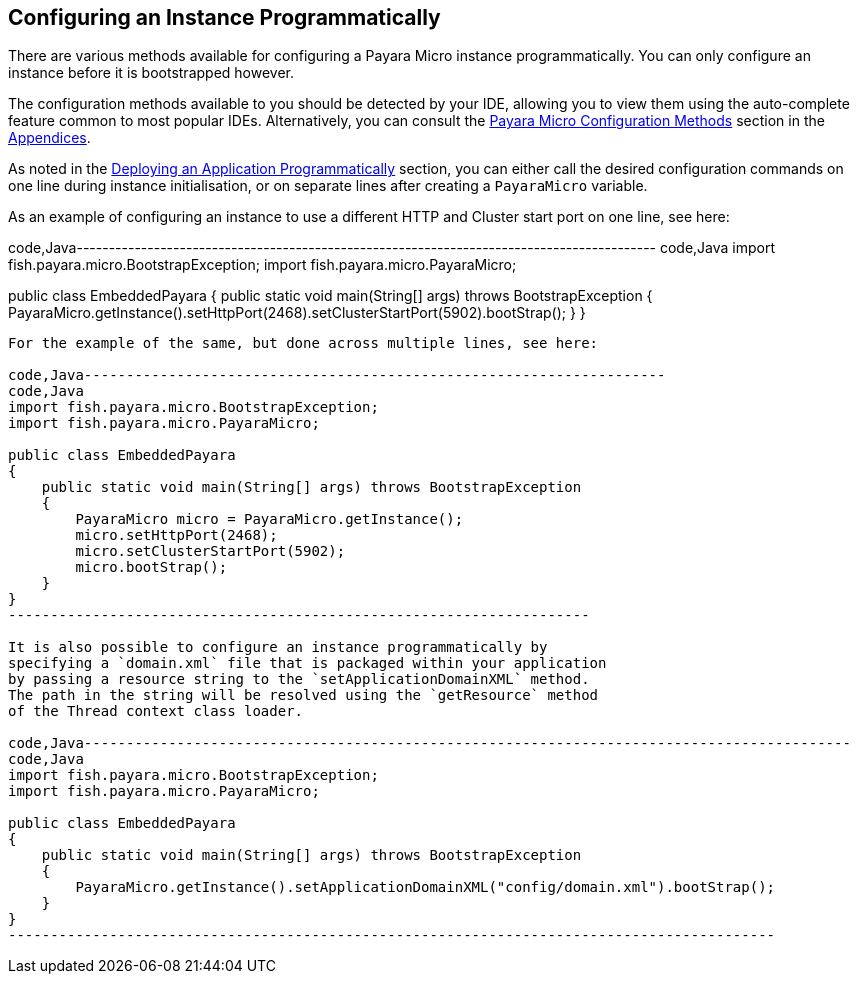 [[configuring-an-instance-programmatically]]
Configuring an Instance Programmatically
----------------------------------------

There are various methods available for configuring a Payara Micro
instance programmatically. You can only configure an instance before it
is bootstrapped however.

The configuration methods available to you should be detected by your
IDE, allowing you to view them using the auto-complete feature common to
most popular IDEs. Alternatively, you can consult the
link:../appendices/config-methods.md[Payara Micro Configuration Methods]
section in the link:../appendices/appendices.md[Appendices].

As noted in the link:../deploying/deploy-program-bootstrap.md[Deploying
an Application Programmatically] section, you can either call the
desired configuration commands on one line during instance
initialisation, or on separate lines after creating a `PayaraMicro`
variable.

As an example of configuring an instance to use a different HTTP and
Cluster start port on one line, see here:

code,Java------------------------------------------------------------------------------------------
code,Java
import fish.payara.micro.BootstrapException;
import fish.payara.micro.PayaraMicro;

public class EmbeddedPayara 
{
    public static void main(String[] args) throws BootstrapException 
    {
        PayaraMicro.getInstance().setHttpPort(2468).setClusterStartPort(5902).bootStrap();
    }
}
------------------------------------------------------------------------------------------

For the example of the same, but done across multiple lines, see here:

code,Java---------------------------------------------------------------------
code,Java
import fish.payara.micro.BootstrapException;
import fish.payara.micro.PayaraMicro;

public class EmbeddedPayara 
{
    public static void main(String[] args) throws BootstrapException 
    {
        PayaraMicro micro = PayaraMicro.getInstance();
        micro.setHttpPort(2468);
        micro.setClusterStartPort(5902);
        micro.bootStrap();
    }
}
---------------------------------------------------------------------

It is also possible to configure an instance programmatically by
specifying a `domain.xml` file that is packaged within your application
by passing a resource string to the `setApplicationDomainXML` method.
The path in the string will be resolved using the `getResource` method
of the Thread context class loader.

code,Java-------------------------------------------------------------------------------------------
code,Java
import fish.payara.micro.BootstrapException;
import fish.payara.micro.PayaraMicro;

public class EmbeddedPayara 
{
    public static void main(String[] args) throws BootstrapException 
    {
        PayaraMicro.getInstance().setApplicationDomainXML("config/domain.xml").bootStrap();
    }
}
-------------------------------------------------------------------------------------------
